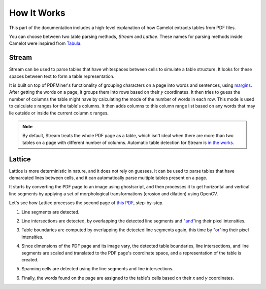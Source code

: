 .. _how_it_works:

How It Works
============

This part of the documentation includes a high-level explanation of how Camelot extracts tables from PDF files.

You can choose between two table parsing methods, *Stream* and *Lattice*. These names for parsing methods inside Camelot were inspired from `Tabula`_.

.. _Tabula: https://github.com/tabulapdf/tabula

.. _stream:

Stream
------

Stream can be used to parse tables that have whitespaces between cells to simulate a table structure. It looks for these spaces between text to form a table representation.

It is built on top of PDFMiner's functionality of grouping characters on a page into words and sentences, using `margins`_. After getting the words on a page, it groups them into rows based on their *y* coordinates. It then tries to guess the number of columns the table might have by calculating the mode of the number of words in each row. This mode is used to calculate *x* ranges for the table's columns. It then adds columns to this column range list based on any words that may lie outside or inside the current column *x* ranges.

.. _margins: https://euske.github.io/pdfminer/#tools

.. note:: By default, Stream treats the whole PDF page as a table, which isn't ideal when there are more than two tables on a page with different number of columns. Automatic table detection for Stream is `in the works`_.

.. _in the works: https://github.com/socialcopsdev/camelot/issues/102

.. _lattice:

Lattice
-------

Lattice is more deterministic in nature, and it does not rely on guesses. It can be used to parse tables that have demarcated lines between cells, and it can automatically parse multiple tables present on a page.

It starts by converting the PDF page to an image using ghostscript, and then processes it to get horizontal and vertical line segments by applying a set of morphological transformations (erosion and dilation) using OpenCV.

Let's see how Lattice processes the second page of `this PDF`_, step-by-step.

.. _this PDF: ../_static/pdf/us-030.pdf

1. Line segments are detected.

.. image:: ../_static/png/plot_line.png
    :height: 674
    :width: 1366
    :scale: 50%
    :align: left

2. Line intersections are detected, by overlapping the detected line segments and "`and`_"ing their pixel intensities.

.. _and: https://en.wikipedia.org/wiki/Logical_conjunction

.. image:: ../_static/png/plot_joint.png
    :height: 674
    :width: 1366
    :scale: 50%
    :align: left

3. Table boundaries are computed by overlapping the detected line segments again, this time by "`or`_"ing their pixel intensities.

.. _or: https://en.wikipedia.org/wiki/Logical_disjunction

.. image:: ../_static/png/plot_contour.png
    :height: 674
    :width: 1366
    :scale: 50%
    :align: left

4. Since dimensions of the PDF page and its image vary, the detected table boundaries, line intersections, and line segments are scaled and translated to the PDF page's coordinate space, and a representation of the table is created.

.. image:: ../_static/png/table.png
    :height: 674
    :width: 1366
    :scale: 50%
    :align: left

5. Spanning cells are detected using the line segments and line intersections.

.. image:: ../_static/png/plot_table.png
    :height: 674
    :width: 1366
    :scale: 50%
    :align: left

6. Finally, the words found on the page are assigned to the table's cells based on their *x* and *y* coordinates.
